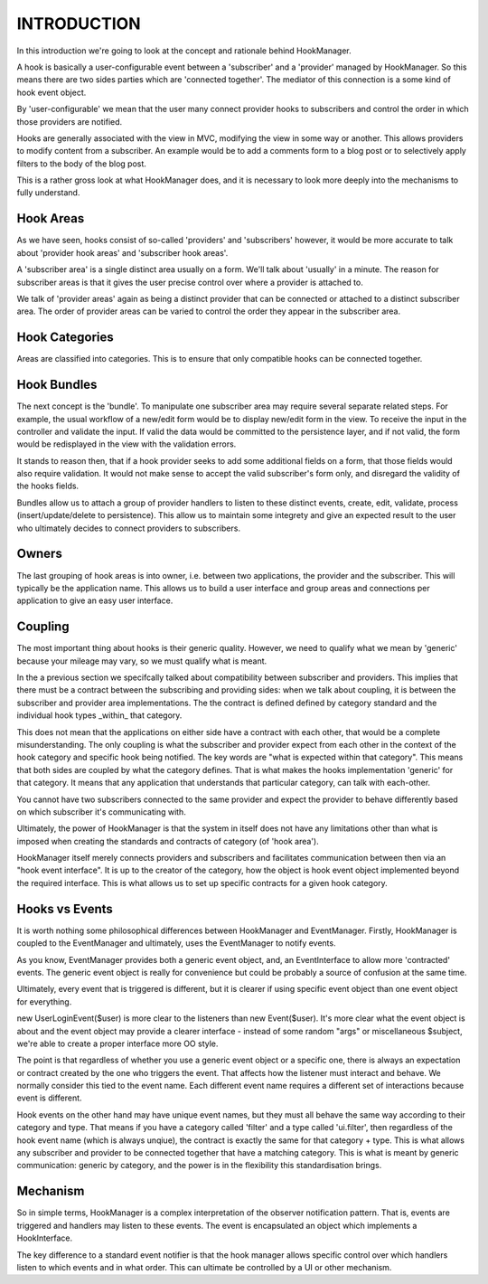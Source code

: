 INTRODUCTION
============

In this introduction we're going to look at the concept and rationale behind
HookManager.

A hook is basically a user-configurable event between a 'subscriber' and a
'provider' managed by HookManager.  So this means there are two sides parties
which are 'connected together'.  The mediator of this connection is a some
kind of hook event object.

By 'user-configurable' we mean that the user many connect provider hooks to
subscribers and control the order in which those providers are notified.

Hooks are generally associated with the view in MVC, modifying the view in
some way or another. This allows providers to modify content from a subscriber.
An example would be to add a comments form to a blog post or to selectively
apply filters to the body of the blog post.

This is a rather gross look at what HookManager does, and it is necessary to
look more deeply into the mechanisms to fully understand.


Hook Areas
----------

As we have seen, hooks consist of so-called 'providers' and 'subscribers'
however, it would be more accurate to talk about 'provider hook areas' and
'subscriber hook areas'.

A 'subscriber area' is a single distinct area usually on a form.  We'll
talk about 'usually' in a minute.  The reason for subscriber areas is that
it gives the user precise control over where a provider is attached to.

We talk of 'provider areas' again as being a distinct provider that can
be connected or attached to a distinct subscriber area.  The order of
provider areas can be varied to control the order they appear in the
subscriber area.


Hook Categories
---------------

Areas are classified into categories.  This is to ensure that only compatible
hooks can be connected together.


Hook Bundles
------------

The next concept is the 'bundle'.  To manipulate one subscriber area may require
several separate related steps.  For example, the usual workflow of a new/edit
form would be to display new/edit form in the view. To receive the input in the
controller and validate the input.  If valid the data would be committed to
the persistence layer, and if not valid, the form would be redisplayed in the
view with the validation errors.

It stands to reason then, that if a hook provider seeks to add some additional
fields on a form, that those fields would also require validation.  It would not
make sense to accept the valid subscriber's form only, and disregard the
validity of the hooks fields.

Bundles allow us to attach a group of provider handlers to listen to these
distinct events, create, edit, validate, process (insert/update/delete to
persistence).  This allow us to maintain some integrety and give an expected
result to the user who ultimately decides to connect providers to subscribers.


Owners
------

The last grouping of hook areas is into owner, i.e. between two applications,
the provider and the subscriber.  This will typically be the application name.
This allows us to build a user interface and group areas and connections
per application to give an easy user interface.


Coupling
--------

The most important thing about hooks is their generic quality.  However, we
need to qualify what we mean by 'generic' because your mileage may vary, so
we must qualify what is meant.

In the a previous section we specifcally talked about compatibility between
subscriber and providers.  This implies that there must be a contract between
the subscribing and providing sides: when we talk about coupling, it is between
the subscriber and provider area implementations.  The the contract is defined
defined by category standard and the individual hook types _within_ that
category.

This does not mean that the applications on either side have a contract with
each other, that would be a complete misunderstanding.  The only coupling
is what the subscriber and provider expect from each other in the context
of the hook category and specific hook being notified. The key words are
"what is expected within that category".  This means that both sides are
coupled by what the category defines.  That is what makes the hooks
implementation 'generic' for that category.  It means that any application
that understands that particular category, can talk with each-other.

You cannot have two subscribers connected to the same provider and expect the
provider to behave differently based on which subscriber it's communicating
with.

Ultimately, the power of HookManager is that the system in itself does not
have any limitations other than what is imposed when creating the standards
and contracts of category (of 'hook area').

HookManager itself merely connects providers and subscribers and facilitates
communication between then via an "hook event interface".  It is up to the
creator of the category, how the object is hook event object implemented
beyond the required interface. This is what allows us to set up specific
contracts for a given hook category.


Hooks vs Events
---------------

It is worth nothing some philosophical differences between HookManager and
EventManager.  Firstly, HookManager is coupled to the EventManager and
ultimately, uses the EventManager to notify events.

As you know, EventManager provides both a generic event object, and, an
EventInterface to allow more 'contracted' events.  The generic event object
is really for convenience but could be probably a source of confusion at
the same time.

Ultimately, every event that is triggered is different, but it is clearer
if using specific event object than one event object for everything.

new UserLoginEvent($user) is more clear to the listeners than new Event($user).
It's more clear what the event object is about and the event object may
provide a clearer interface - instead of some random "args" or miscellaneous
$subject, we're able to create a proper interface more OO style.

The point is that regardless of whether you use a generic event object or
a specific one, there is always an expectation or contract created by
the one who triggers the event.  That affects how the listener must interact
and behave.  We normally consider this tied to the event name.  Each different
event name requires a different set of interactions because event is different.

Hook events on the other hand may have unique event names, but they must all
behave the same way according to their category and type.  That means if you
have a category called 'filter' and a type called 'ui.filter', then regardless
of the hook event name (which is always unqiue), the contract is exactly the
same for that category + type.  This is what allows any subscriber and provider
to be connected together that have a matching category. This is what is meant
by generic communication: generic by category, and the power is in the
flexibility this standardisation brings.


Mechanism
---------

So in simple terms, HookManager is a complex interpretation of the observer
notification pattern.  That is, events are triggered and handlers may
listen to these events.  The event is encapsulated an object which implements
a HookInterface.

The key difference to a standard event notifier is that the hook manager allows
specific control over which handlers listen to which events and in what order.
This can ultimate be controlled by a UI or other mechanism.